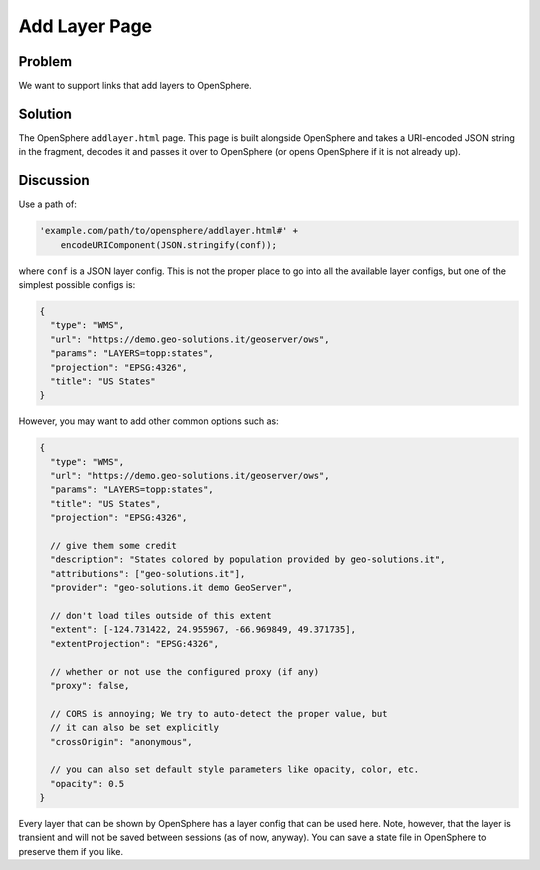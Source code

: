 Add Layer Page
==============

Problem
-------

We want to support links that add layers to OpenSphere.

Solution
--------

The OpenSphere ``addlayer.html`` page. This page is built alongside OpenSphere and takes a
URI-encoded JSON string in the fragment, decodes it and passes it over to OpenSphere
(or opens OpenSphere if it is not already up).

Discussion
----------

Use a path of:

.. code-block:: javascript

  'example.com/path/to/opensphere/addlayer.html#' +
      encodeURIComponent(JSON.stringify(conf));

where ``conf`` is a JSON layer config. This is not the proper place to go into all the
available layer configs, but one of the simplest possible configs is:

.. code-block:: javascript

  {
    "type": "WMS",
    "url": "https://demo.geo-solutions.it/geoserver/ows",
    "params": "LAYERS=topp:states",
    "projection": "EPSG:4326",
    "title": "US States"
  }

However, you may want to add other common options such as:

.. code-block:: javascript

  {
    "type": "WMS",
    "url": "https://demo.geo-solutions.it/geoserver/ows",
    "params": "LAYERS=topp:states",
    "title": "US States",
    "projection": "EPSG:4326",

    // give them some credit
    "description": "States colored by population provided by geo-solutions.it",
    "attributions": ["geo-solutions.it"],
    "provider": "geo-solutions.it demo GeoServer",

    // don't load tiles outside of this extent
    "extent": [-124.731422, 24.955967, -66.969849, 49.371735],
    "extentProjection": "EPSG:4326",

    // whether or not use the configured proxy (if any)
    "proxy": false,

    // CORS is annoying; We try to auto-detect the proper value, but
    // it can also be set explicitly
    "crossOrigin": "anonymous",

    // you can also set default style parameters like opacity, color, etc.
    "opacity": 0.5
  }

Every layer that can be shown by OpenSphere has a layer config that can be used here. Note,
however, that the layer is transient and will not be saved between sessions (as of now, anyway).
You can save a state file in OpenSphere to preserve them if you like.
